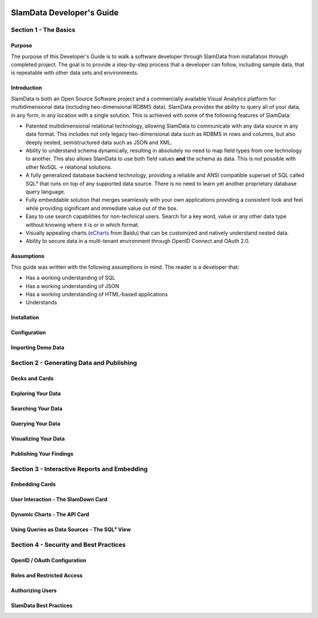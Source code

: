 .. figure:: /images/white-logo.png
   :alt: SlamData Logo



SlamData Developer's Guide
==========================





Section 1 - The Basics
----------------------

Purpose
~~~~~~~

The purpose of this Developer's Guide is to walk a software developer
through SlamData from installation through completed project.  The goal
is to provide a step-by-step process that a developer can follow,
including sample data, that is repeatable with other data sets and
environments.


Introduction
~~~~~~~~~~~~

SlamData is both an Open Source Software project and a commercially
available Visual Analytics platform for multidimensional data (including
two-dimensional RDBMS data).  SlamData provides the ability to query
all of your data, in any form, in any location with a single solution.
This is achieved with some of the following features of SlamData:

- Patented multidimensional relational technology, allowing SlamData to
  communicate with any data source in any data format. This includes not
  only legacy two-dimensional data such as RDBMS in rows and columns,
  but also deeply nested, semistructured data such as JSON and XML.

- Ability to understand schema dynamically, resulting in absolutely no
  need to map field types from one technology to another.  This also allows
  SlamData to use both field values **and** the schema as data.  This is
  not possible with other NoSQL -> relational solutions.

- A fully generalized database backend technology, providing a reliable
  and ANSI compatible superset of SQL called SQL² that runs on top of any
  supported data source.  There is no need to learn yet another proprietary
  database query language.

- Fully embeddable solution that merges seamlessly with your own applications
  providing a consistent look and feel while providing significant and
  immediate value out of the box.

- Easy to use search capabilities for non-technical users.  Search for a
  key word, value or any other data type without knowing where it is or
  in which format.

- Visually appealing charts (eCharts_ from Baidu) that can be customized
  and natively understand nested data.

- Ability to secure data in a multi-tenant environment through OpenID Connect
  and OAuth 2.0.


Assumptions
~~~~~~~~~~~

This guide was written with the following assumptions in mind.  The reader
is a developer that:

- Has a working understanding of SQL
- Has a working understanding of JSON
- Has a working understanding of HTML-based applications
- Understands 

Installation
~~~~~~~~~~~~

Configuration
~~~~~~~~~~~~~

Importing Demo Data
~~~~~~~~~~~~~~~~~~~





Section 2 - Generating Data and Publishing
------------------------------------------

Decks and Cards
~~~~~~~~~~~~~~~

Exploring Your Data
~~~~~~~~~~~~~~~~~~~

Searching Your Data
~~~~~~~~~~~~~~~~~~~

Querying Your Data
~~~~~~~~~~~~~~~~~~

Visualizing Your Data
~~~~~~~~~~~~~~~~~~~~~

Publishing Your Findings
~~~~~~~~~~~~~~~~~~~~~~~~





Section 3 - Interactive Reports and Embedding
---------------------------------------------

Embedding Cards
~~~~~~~~~~~~~~~

User Interaction - The SlamDown Card
~~~~~~~~~~~~~~~~~~~~~~~~~~~~~~~~~~~~

Dynamic Charts - The API Card
~~~~~~~~~~~~~~~~~~~~~~~~~~~~~

Using Queries as Data Sources - The SQL² View
~~~~~~~~~~~~~~~~~~~~~~~~~~~~~~~~~~~~~~~~~~~~~






Section 4 - Security and Best Practices
---------------------------------------

OpenID / OAuth Configuration
~~~~~~~~~~~~~~~~~~~~~~~~~~~~

Roles and Restricted Access
~~~~~~~~~~~~~~~~~~~~~~~~~~~

Authorizing Users
~~~~~~~~~~~~~~~~~

SlamData Best Practices
~~~~~~~~~~~~~~~~~~~~~~~



.. _eCharts: https://ecomfe.github.io/echarts/index-en.html
